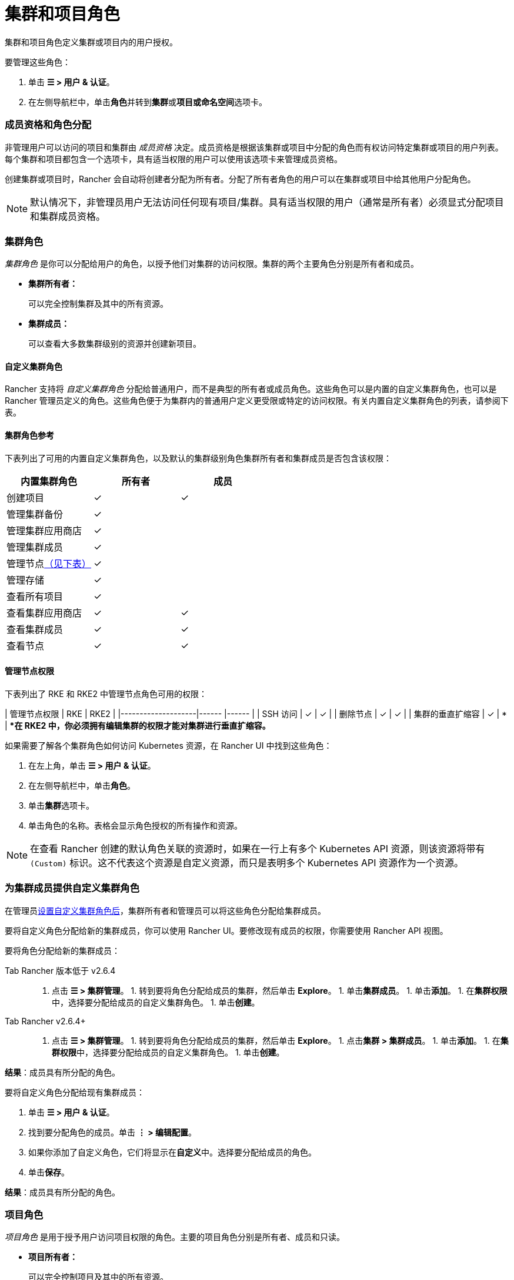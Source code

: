= 集群和项目角色
:experimental:

集群和项目角色定义集群或项目内的用户授权。

要管理这些角色：

. 单击 *☰ > 用户 & 认证*。
. 在左侧导航栏中，单击**角色**并转到**集群**或**项目或命名空间**选项卡。

=== 成员资格和角色分配

非管理用户可以访问的项目和集群由 _成员资格_ 决定。成员资格是根据该集群或项目中分配的角色而有权访问特定集群或项目的用户列表。每个集群和项目都包含一个选项卡，具有适当权限的用户可以使用该选项卡来管理成员资格。

创建集群或项目时，Rancher 会自动将创建者分配为``所有者``。分配了``所有者``角色的用户可以在集群或项目中给其他用户分配角色。

[NOTE]
====

默认情况下，非管理员用户无法访问任何现有项目/集群。具有适当权限的用户（通常是所有者）必须显式分配项目和集群成员资格。
====


=== 集群角色

_集群角色_ 是你可以分配给用户的角色，以授予他们对集群的访问权限。集群的两个主要角色分别是``所有者``和``成员``。

* *集群所有者：*
+
可以完全控制集群及其中的所有资源。

* *集群成员：*
+
可以查看大多数集群级别的资源并创建新项目。

==== 自定义集群角色

Rancher 支持将 _自定义集群角色_ 分配给普通用户，而不是典型的``所有者``或``成员``角色。这些角色可以是内置的自定义集群角色，也可以是 Rancher 管理员定义的角色。这些角色便于为集群内的普通用户定义更受限或特定的访问权限。有关内置自定义集群角色的列表，请参阅下表。

==== 集群角色参考

下表列出了可用的内置自定义集群角色，以及默认的集群级别角色``集群所有者``和``集群成员``是否包含该权限：

|===
| 内置集群角色 | 所有者 | 成员+++<a id="clus-roles">++++++</a>+++

| 创建项目
| ✓
| ✓

| 管理集群备份            
| ✓
|

| 管理集群应用商店
| ✓
|

| 管理集群成员
| ✓
|

| 管理节点<<管理节点权限,（见下表）>>
| ✓
|

| 管理存储
| ✓
|

| 查看所有项目
| ✓
|

| 查看集群应用商店
| ✓
| ✓

| 查看集群成员
| ✓
| ✓

| 查看节点
| ✓
| ✓
|===

==== 管理节点权限

下表列出了 RKE 和 RKE2 中``管理节点``角色可用的权限：

| 管理节点权限 | RKE | RKE2 |
|--------------------|------ |------ |
| SSH 访问 | ✓ | ✓ |
| 删除节点 | ✓ | ✓ |
| 集群的垂直扩缩容 | ✓ | * |
**在 RKE2 中，你必须拥有编辑集群的权限才能对集群进行垂直扩缩容。*
 +

如果需要了解各个集群角色如何访问 Kubernetes 资源，在 Rancher UI 中找到这些角色：

. 在左上角，单击 *☰ > 用户 & 认证*。
. 在左侧导航栏中，单击**角色**。
. 单击**集群**选项卡。
. 单击角色的名称。表格会显示角色授权的所有操作和资源。

[NOTE]
====

在查看 Rancher 创建的默认角色关联的资源时，如果在一行上有多个 Kubernetes API 资源，则该资源将带有 `(Custom)` 标识。这不代表这个资源是自定义资源，而只是表明多个 Kubernetes API 资源作为一个资源。
====


=== 为集群成员提供自定义集群角色

在管理员xref:custom-roles.adoc[设置自定义集群角色后]，集群所有者和管理员可以将这些角色分配给集群成员。

要将自定义角色分配给新的集群成员，你可以使用 Rancher UI。要修改现有成员的权限，你需要使用 Rancher API 视图。

要将角色分配给新的集群成员：

[tabs]
====
Tab Rancher 版本低于 v2.6.4::
+
1. 点击 **☰ > 集群管理**。 1. 转到要将角色分配给成员的集群，然后单击 **Explore**。 1. 单击**集群成员**。 1. 单击**添加**。 1. 在**集群权限**中，选择要分配给成员的自定义集群角色。 1. 单击**创建**。 

Tab Rancher v2.6.4+::
+
1. 点击 **☰ > 集群管理**。 1. 转到要将角色分配给成员的集群，然后单击 **Explore**。 1. 点击**集群 > 集群成员**。 1. 单击**添加**。 1. 在**集群权限**中，选择要分配给成员的自定义集群角色。 1. 单击**创建**。
====

*结果*：成员具有所分配的角色。

要将自定义角色分配给现有集群成员：

. 单击 *☰ > 用户 & 认证*。
. 找到要分配角色的成员。单击 *⋮ > 编辑配置*。
. 如果你添加了自定义角色，它们将显示在**自定义**中。选择要分配给成员的角色。
. 单击**保存**。

*结果*：成员具有所分配的角色。

=== 项目角色

_项目角色_ 是用于授予用户访问项目权限的角色。主要的项目角色分别是``所有者``、``成员``和``只读``。

* *项目所有者：*
+
可以完全控制项目及其中的所有资源。

* *项目成员：*
+
可以管理项目范围的资源，如命名空间和工作负载，但不能管理其他项目成员。

[NOTE]
====

默认情况下，Rancher 的``项目成员``角色继承自 `Kubernetes-edit` 角色，而``项目所有者``角色继承自 `Kubernetes-admin` 角色。因此，``项目成员``和``项目所有者``角色都能管理命名空间，包括创建和删除命名空间。
====


* *只读：*
+
可以查看项目中的所有内容，但不能创建、更新或删除任何内容。

[WARNING]
====

如果用户分配到了项目的``所有者``或``成员``角色，用户会自动继承``命名空间创建``角色。然而，这个角色是 https://kubernetes.io/docs/reference/access-authn-authz/rbac/#role-and-clusterrole[Kubernetes ClusterRole]，这表示角色的范围会延展到集群中的所有项目。因此，对于显式分配到了项目``所有者``或``成员``角色的用户来说，即使只有``只读``角色，这些用户也可以在分配给他们的其他项目中创建命名空间。
====


==== 自定义项目角色

Rancher 支持将 _自定义项目角色_ 分配给普通用户，而不是典型的``所有者``、``成员``或``只读``角色。这些角色可以是内置的自定义项目角色，也可以是 Rancher 管理员定义的角色。这些角色便于为项目内的普通用户定义更受限或特定的访问权限。有关内置自定义项目角色的列表，请参阅下表。

==== 项目角色参考

下表列出了 Rancher 中可用的内置自定义项目角色，以及这些角色是否由``所有者``,``成员``或``只读``角色授予的：

|===
| 内置项目角色 | 所有者 | 成员+++<a id="proj-roles">++++++</a>+++ | 只读

| 管理项目成员
| ✓
|
|

| 创建命名空间
| ✓
| ✓
|

| 管理配置映射
| ✓
| ✓
|

| 管理 Ingress
| ✓
| ✓
|

| 管理项目应用商店
| ✓
|
|

| 管理密文
| ✓
| ✓
|

| 管理 ServiceAccount
| ✓
| ✓
|

| 管理服务
| ✓
| ✓
|

| 管理卷
| ✓
| ✓
|

| 管理工作负载
| ✓
| ✓
|

| 查看密文
| ✓
| ✓
|

| 查看配置图
| ✓
| ✓
| ✓

| 查看 Ingress
| ✓
| ✓
| ✓

| 查看项目成员
| ✓
| ✓
| ✓

| 查看项目应用商店
| ✓
| ✓
| ✓

| 查看 ServiceAccount
| ✓
| ✓
| ✓

| 查看服务
| ✓
| ✓
| ✓

| 查看卷
| ✓
| ✓
| ✓

| 查看工作负载
| ✓
| ✓
| ✓
|===

[NOTE]
.注意事项：
====

* 上面列出的每个项目角色（包括``所有者``、``成员``和``只读``）均由多个规则组成，这些规则授予对各种资源的访问权限。你可以在menu:全局[安全 > 角色]页面上查看角色及其规则。
* 在查看 Rancher 创建的默认角色关联的资源时，如果在一行上有多个 Kubernetes API 资源，则该资源将带有 `(Custom)` 标识。这不代表这个资源是自定义资源，而只是表明多个 Kubernetes API 资源作为一个资源。
* ``管理项目成员``角色允许项目所有者管理项目的所有成员，**并**授予这些成员任何项目范围的角色（不论他们是否有权访问项目资源）。单独分配此角色时要小心。
====


=== 定义自定义角色

如前所述，你可以定义自定义角色，并将这些角色用在集群或项目中。上下文字段定义了角色是否显示在集群成员页面、项目成员页面或同时显示在这两个页面。

定义自定义角色时，你可以授予对特定资源的访问权限，或指定自定义角色应继承的角色。自定义角色可以由特定授权和继承角色组成。所有授权都是累加的。换言之，如果你为特定资源定义更受限的授权，自定义角色继承的角色中定义的更广泛的授权**不会**被覆盖。

=== 默认集群和项目角色

默认情况下，在普通用户创建新集群或项目时，他们会自动分配到所有者的角色，即<<集群角色,集群所有者>>或<<项目角色,项目所有者>>。但是，在某些组织中，这些角色可能会被认为有过多的管理访问权限。在这种情况下，你可以将默认角色更改为更具限制性的角色，例如一组单独的角色或一个自定义角色。

更改默认集群/项目角色有以下两种方法：

* *分配自定义角色*：为你的<<自定义集群角色,集群>>或<<自定义项目角色,项目>>创建一个xref:custom-roles.adoc[自定义角色]，然后将自定义角色设置为默认。
* *分配单独的角色*：将多个<<集群角色参考,集群>>/<<项目角色参考,项目>>角色配置为默认角色，并分配给创建的用户。
+
例如，你可以选择混合使用多个角色（例如``管理节点``和``管理存储``），而不是使用继承的角色（例如``集群所有者``）。

[NOTE]
====

* 虽然你可以xref:locked-roles.adoc[锁定]一个默认角色，但系统仍会将这个角色分配给创建集群/项目的用户。
* 只有创建集群/项目的用户才能继承他们的角色。对于之后添加为集群/项目成员的用户，你必须显式分配角色。
====


=== 为集群和项目创建者配置默认角色

你可以更改为创建集群或项目的用户自动创建的角色：

. 在左上角，单击 *☰ > 用户 & 认证*。
. 在左侧导航栏中，单击**角色**。
. 单击**集群**或**项目或命名空间**选项卡。
. 找到你要用作默认角色的自定义或单个角色。然后通过选择 **⋮ > 编辑配置**来编辑角色。
. 在**集群创建者的默认角色**或**项目创建者的默认角色**中，将角色启用为默认。
. 单击**保存**。

*结果*：默认角色已根据你的更改配置。分配给集群/项目创建者的角色会在**集群创建者的默认角色/项目创建者的默认角色**列中勾选。

如果要删除默认角色，请编辑权限，并在默认角色选项中选择**否**。

=== 撤销集群成员资格

如果你撤销一个普通用户的集群成员资格，而且该用户已显式分配集群的集群 _和_ 项目的成员资格，该普通用户将<<集群角色,失去集群角色>>但<<项目角色,保留项目角色>>。换句话说，即使你已经撤销了用户访问集群和其中的节点的权限，但该普通用户仍然可以：

* 访问他们拥有成员资格的项目。
* 行使分配给他们的任何<<项目角色参考,单个项目角色>>。

如果你想完全撤销用户在集群中的访问权限，请同时撤销他们的集群和项目成员资格。
